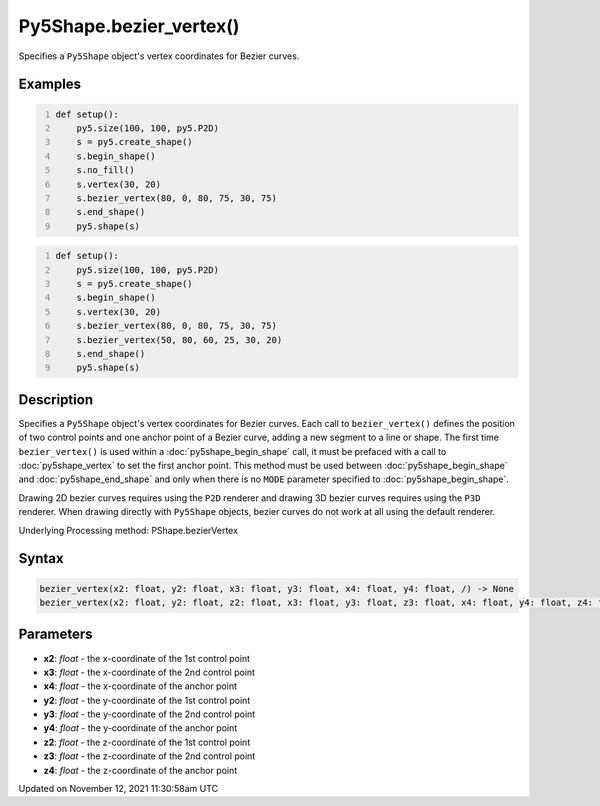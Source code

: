 Py5Shape.bezier_vertex()
========================

Specifies a ``Py5Shape`` object's vertex coordinates for Bezier curves.

Examples
--------

.. raw:: html

    <div class="example-table">

.. raw:: html

    <div class="example-row"><div class="example-cell-image">

.. image:: /images/reference/Py5Shape_bezier_vertex_0.png
    :alt: example picture for bezier_vertex()

.. raw:: html

    </div><div class="example-cell-code">

.. code:: python
    :number-lines:

    def setup():
        py5.size(100, 100, py5.P2D)
        s = py5.create_shape()
        s.begin_shape()
        s.no_fill()
        s.vertex(30, 20)
        s.bezier_vertex(80, 0, 80, 75, 30, 75)
        s.end_shape()
        py5.shape(s)

.. raw:: html

    </div></div>

.. raw:: html

    <div class="example-row"><div class="example-cell-image">

.. image:: /images/reference/Py5Shape_bezier_vertex_1.png
    :alt: example picture for bezier_vertex()

.. raw:: html

    </div><div class="example-cell-code">

.. code:: python
    :number-lines:

    def setup():
        py5.size(100, 100, py5.P2D)
        s = py5.create_shape()
        s.begin_shape()
        s.vertex(30, 20)
        s.bezier_vertex(80, 0, 80, 75, 30, 75)
        s.bezier_vertex(50, 80, 60, 25, 30, 20)
        s.end_shape()
        py5.shape(s)

.. raw:: html

    </div></div>

.. raw:: html

    </div>

Description
-----------

Specifies a ``Py5Shape`` object's vertex coordinates for Bezier curves. Each call to ``bezier_vertex()`` defines the position of two control points and one anchor point of a Bezier curve, adding a new segment to a line or shape. The first time ``bezier_vertex()`` is used within a :doc:`py5shape_begin_shape` call, it must be prefaced with a call to :doc:`py5shape_vertex` to set the first anchor point. This method must be used between :doc:`py5shape_begin_shape` and :doc:`py5shape_end_shape` and only when there is no ``MODE`` parameter specified to :doc:`py5shape_begin_shape`.

Drawing 2D bezier curves requires using the ``P2D`` renderer and drawing 3D bezier curves requires using the ``P3D`` renderer. When drawing directly with ``Py5Shape`` objects, bezier curves do not work at all using the default renderer.

Underlying Processing method: PShape.bezierVertex

Syntax
------

.. code:: python

    bezier_vertex(x2: float, y2: float, x3: float, y3: float, x4: float, y4: float, /) -> None
    bezier_vertex(x2: float, y2: float, z2: float, x3: float, y3: float, z3: float, x4: float, y4: float, z4: float, /) -> None

Parameters
----------

* **x2**: `float` - the x-coordinate of the 1st control point
* **x3**: `float` - the x-coordinate of the 2nd control point
* **x4**: `float` - the x-coordinate of the anchor point
* **y2**: `float` - the y-coordinate of the 1st control point
* **y3**: `float` - the y-coordinate of the 2nd control point
* **y4**: `float` - the y-coordinate of the anchor point
* **z2**: `float` - the z-coordinate of the 1st control point
* **z3**: `float` - the z-coordinate of the 2nd control point
* **z4**: `float` - the z-coordinate of the anchor point


Updated on November 12, 2021 11:30:58am UTC

